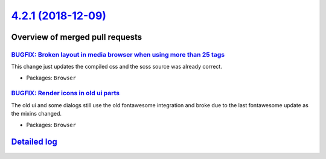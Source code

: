 `4.2.1 (2018-12-09) <https://github.com/neos/neos-development-collection/releases/tag/4.2.1>`_
==============================================================================================

Overview of merged pull requests
~~~~~~~~~~~~~~~~~~~~~~~~~~~~~~~~

`BUGFIX: Broken layout in media browser when using more than 25 tags <https://github.com/neos/neos-development-collection/pull/2312>`_
--------------------------------------------------------------------------------------------------------------------------------------

This change just updates the compiled css and the scss source was already correct.

* Packages: ``Browser``

`BUGFIX: Render icons in old ui parts <https://github.com/neos/neos-development-collection/pull/2311>`_
-------------------------------------------------------------------------------------------------------

The old ui and some dialogs still use the old fontawesome integration and broke due to the last fontawesome update as the mixins changed.

* Packages: ``Browser``

`Detailed log <https://github.com/neos/neos-development-collection/compare/4.2.0...4.2.1>`_
~~~~~~~~~~~~~~~~~~~~~~~~~~~~~~~~~~~~~~~~~~~~~~~~~~~~~~~~~~~~~~~~~~~~~~~~~~~~~~~~~~~~~~~~~~~
